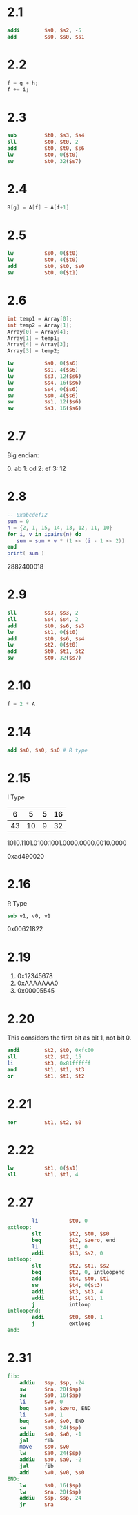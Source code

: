 * 2.1

 #+BEGIN_SRC mips
           addi        $s0, $s2, -5
           add         $s0, $s0, $s1
 #+END_SRC

* 2.2

#+BEGIN_SRC C
  f = g + h; 
  f += i;
#+END_SRC

* 2.3

#+BEGIN_SRC mips
        sub         $t0, $s3, $s4
        sll         $t0, $t0, 2
        add         $t0, $t0, $s6
        lw          $t0, 0($t0)
        sw          $t0, 32($s7)
#+END_SRC

* 2.4

#+BEGIN_SRC c
B[g] = A[f] + A[f+1]
#+END_SRC

* 2.5

#+BEGIN_SRC mips
          lw          $s0, 0($t0)
          lw          $t0, 4($t0)
          add         $t0, $t0, $s0
          sw          $t0, 0($t1)
#+END_SRC

* 2.6

#+BEGIN_SRC c
  int temp1 = Array[0];
  int temp2 = Array[1];
  Array[0] = Array[4];
  Array[1] = temp1;
  Array[4] = Array[3];
  Array[3] = temp2;
#+END_SRC

#+BEGIN_SRC mips
          lw          $s0, 0($s6)
          lw          $s1, 4($s6)
          lw          $s3, 12($s6)
          lw          $s4, 16($s6)
          sw          $s4, 0($s6)
          sw          $s0, 4($s6)
          sw          $s1, 12($s6)
          sw          $s3, 16($s6)
#+END_SRC

* 2.7

Big endian:

0: ab
1: cd
2: ef
3: 12

* 2.8

#+BEGIN_SRC lua :results output
  -- 0xabcdef12
  sum = 0
  n = {2, 1, 15, 14, 13, 12, 11, 10}
  for i, v in ipairs(n) do
     sum = sum + v * (1 << (i - 1 << 2))
  end
  print( sum )
#+END_SRC

2882400018

* 2.9

#+BEGIN_SRC mips
          sll         $s3, $s3, 2
          sll         $s4, $s4, 2
          add         $t0, $s6, $s3 
          lw          $t1, 0($t0)
          add         $t0, $s6, $s4
          lw          $t2, 0($t0)
          add         $t0, $t1, $t2
          sw          $t0, 32($s7)
#+END_SRC

* 2.10

#+BEGIN_SRC c
f = 2 * A
#+END_SRC

* 2.14

#+BEGIN_SRC mips
  add $s0, $s0, $s0 # R type
#+END_SRC

* 2.15

I Type 

|  6 |  5 | 5 | 16 |
|----+----+---+----|
| 43 | 10 | 9 | 32 |

1010.1101.0100.1001.0000.0000.0010.0000

0xad490020

* 2.16

R Type

#+BEGIN_SRC mips
sub v1, v0, v1
#+END_SRC

0x00621822

* 2.19

1. 0x12345678
2. 0xAAAAAAA0
3. 0x00005545

* 2.20

This considers the first bit as bit 1, not bit 0.

#+BEGIN_SRC mips
        andi        $t2, $t0, 0xfc00
        sll         $t2, $t2, 15
        li          $t3, 0x81ffffff
        and         $t1, $t1, $t3
        or          $t1, $t1, $t2
#+END_SRC

* 2.21

#+BEGIN_SRC mips
          nor         $t1, $t2, $0
#+END_SRC

* 2.22

#+BEGIN_SRC mips
        lw          $t1, 0($s1)
        sll         $t1, $t1, 4
#+END_SRC

* 2.27

#+BEGIN_SRC mips
        li          $t0, 0
extloop:
        slt         $t2, $t0, $s0
        beq         $t2, $zero, end
        li          $t1, 0
        addi        $t3, $s2, 0
intloop:
        slt         $t2, $t1, $s2
        beq         $t2, 0, intloopend
        add         $t4, $t0, $t1
        sw          $t4, 0($t3)
        addi        $t3, $t3, 4
        addi        $t1, $t1, 1
        j           intloop
intloopend:
        addi        $t0, $t0, 1
        j           extloop
end:
#+END_SRC

* 2.31

#+BEGIN_SRC mips
fib:
    addiu   $sp, $sp, -24
    sw      $ra, 20($sp)
    sw      $s0, 16($sp)
    li      $v0, 0
    beq     $a0, $zero, END
    li      $v0, 1
    beq     $a0, $v0, END
    sw      $a0, 24($sp)
    addiu   $a0, $a0, -1
    jal     fib
    move    $s0, $v0
    lw      $a0, 24($sp)
    addiu   $a0, $a0, -2
    jal     fib
    add     $v0, $v0, $s0
END:
    lw      $s0, 16($sp)
    lw      $ra, 20($sp)
    addiu   $sp, $sp, 24
    jr      $ra
#+END_SRC


